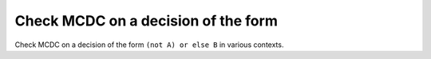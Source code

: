 Check MCDC on a decision of the form
====================================

Check MCDC on a decision of the form
``(not A) or else B`` in various contexts.

.. qmlink:: TCIndexImporter

   *


